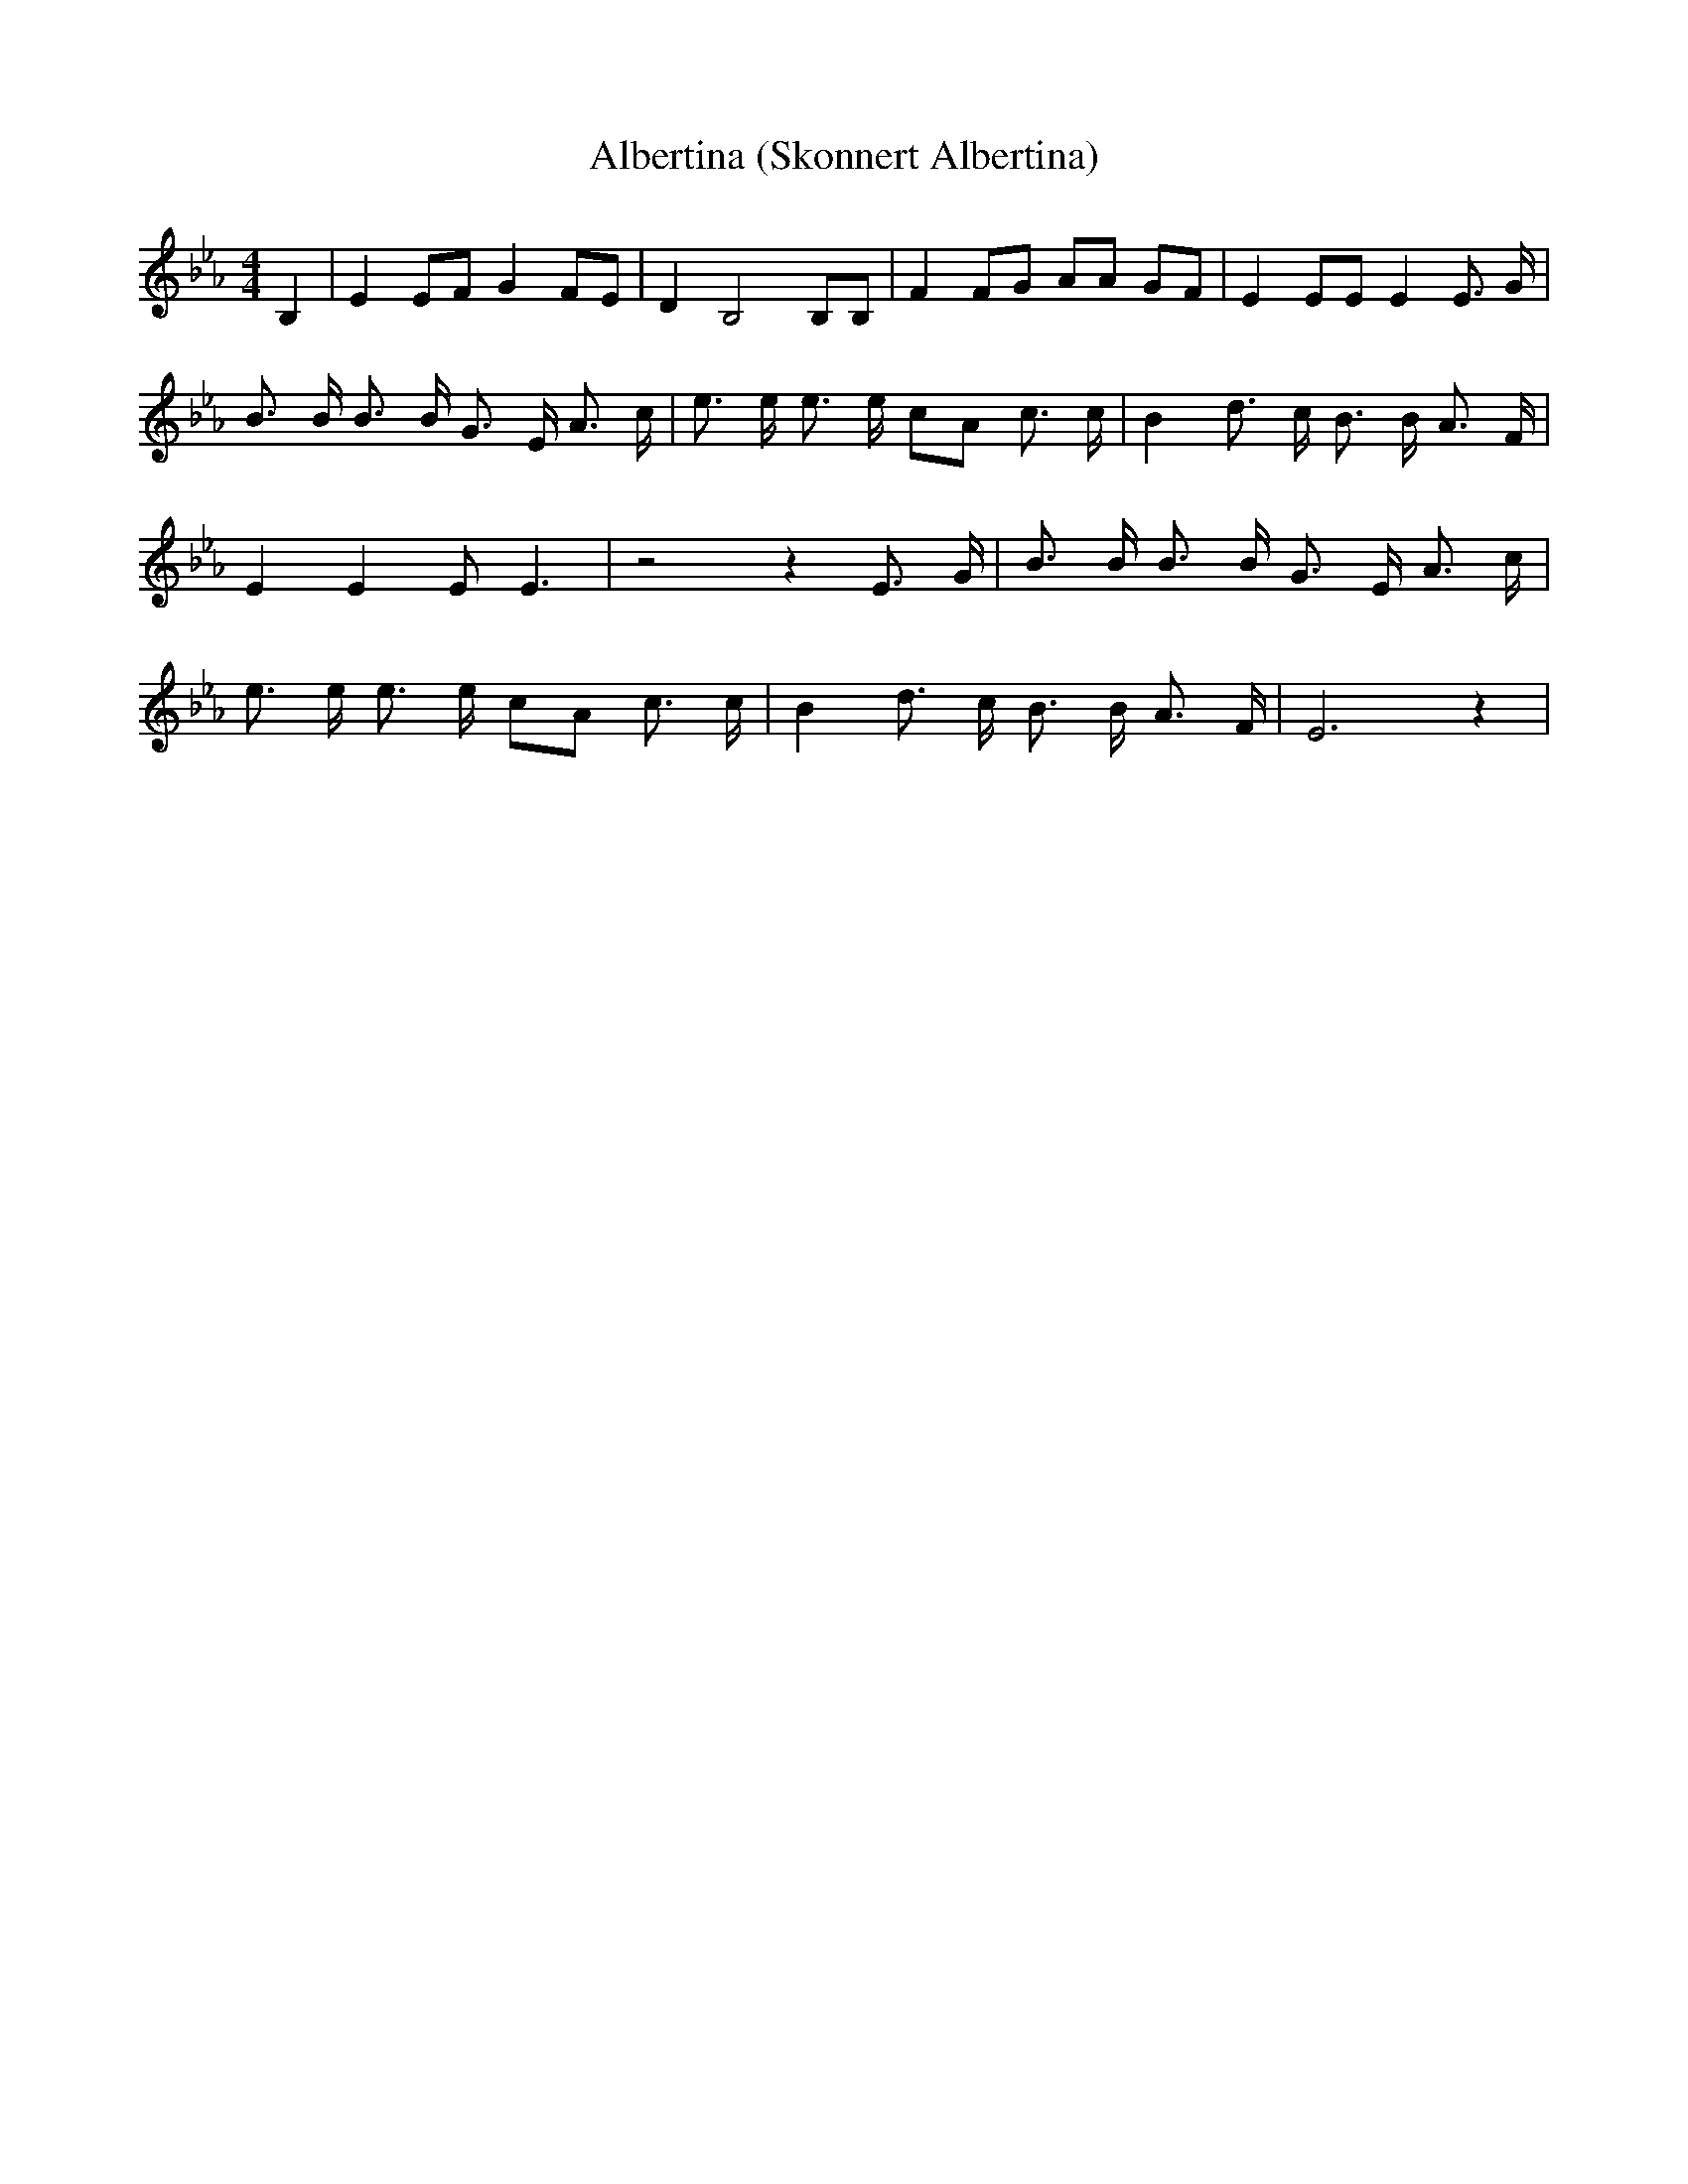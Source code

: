 % Generated more or less automatically by swtoabc by Erich Rickheit KSC
X:1
T:Albertina (Skonnert Albertina)
M:4/4
L:1/8
K:Eb
 B,2| E2 EF G2 FE| D2 B,4 B,B,| F2 FG AA GF| E2 EE E2 E3/2 G/2| B3/2 B/2 B3/2 B/2 G3/2 E/2 A3/2 c/2|\
 e3/2 e/2 e3/2 e/2 cA c3/2 c/2| B2 d3/2 c/2 B3/2 B/2 A3/2 F/2| E2 E2 E E3|\
 z4 z2 E3/2 G/2| B3/2 B/2 B3/2 B/2 G3/2 E/2 A3/2 c/2| e3/2 e/2 e3/2 e/2 cA c3/2 c/2|\
 B2 d3/2 c/2 B3/2 B/2 A3/2 F/2| E6 z2|

